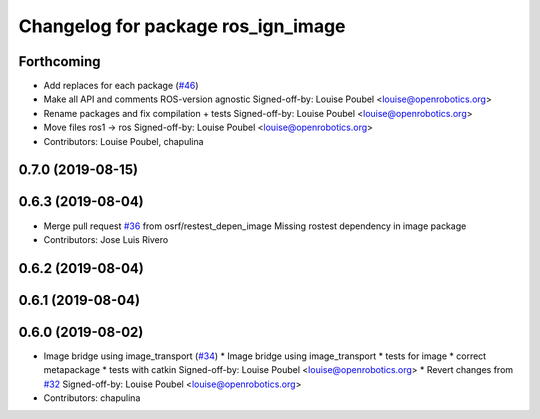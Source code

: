 ^^^^^^^^^^^^^^^^^^^^^^^^^^^^^^^^^^^^
Changelog for package ros_ign_image
^^^^^^^^^^^^^^^^^^^^^^^^^^^^^^^^^^^^

Forthcoming
-----------
* Add replaces for each package (`#46 <https://github.com/osrf/ros_ign/issues/46>`_)
* Make all API and comments ROS-version agnostic
  Signed-off-by: Louise Poubel <louise@openrobotics.org>
* Rename packages and fix compilation + tests
  Signed-off-by: Louise Poubel <louise@openrobotics.org>
* Move files ros1 -> ros
  Signed-off-by: Louise Poubel <louise@openrobotics.org>
* Contributors: Louise Poubel, chapulina

0.7.0 (2019-08-15)
------------------

0.6.3 (2019-08-04)
------------------
* Merge pull request `#36 <https://github.com/osrf/ros1_ign_bridge/issues/36>`_ from osrf/restest_depen_image
  Missing rostest dependency in image package
* Contributors: Jose Luis Rivero

0.6.2 (2019-08-04)
------------------

0.6.1 (2019-08-04)
------------------

0.6.0 (2019-08-02)
------------------
* Image bridge using image_transport (`#34 <https://github.com/osrf/ros1_ign_bridge/issues/34>`_)
  * Image bridge using image_transport
  * tests for image
  * correct metapackage
  * tests with catkin
  Signed-off-by: Louise Poubel <louise@openrobotics.org>
  * Revert changes from `#32 <https://github.com/osrf/ros1_ign_bridge/issues/32>`_
  Signed-off-by: Louise Poubel <louise@openrobotics.org>
* Contributors: chapulina
